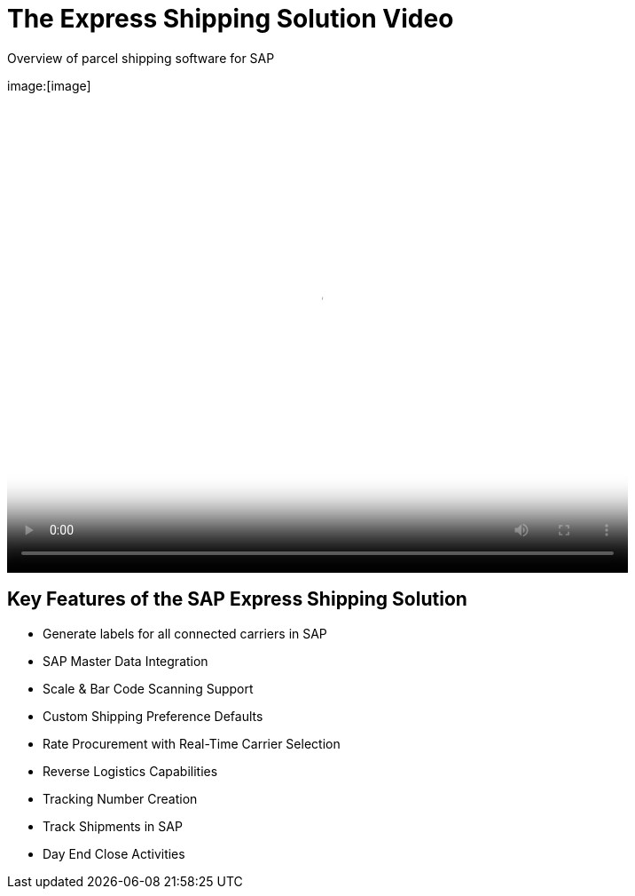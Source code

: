 = The Express Shipping Solution Video
:showtitle:
:page-navtitle: First Entry
:page-excerpt: Excerpt goes here.
:page-root: ../../../
:imagesdir: ../assets
:data-uri:


Overview of parcel shipping software for SAP

image:[image]

video::2aFaZnsOpYg[youtubei, width=700, height=526]

== Key Features of the SAP Express Shipping Solution

* Generate labels for all connected carriers in SAP
* SAP Master Data Integration
* Scale & Bar Code Scanning Support
* Custom Shipping Preference Defaults
* Rate Procurement with Real-Time Carrier Selection
* Reverse Logistics Capabilities
* Tracking Number Creation
* Track Shipments in SAP
* Day End Close Activities